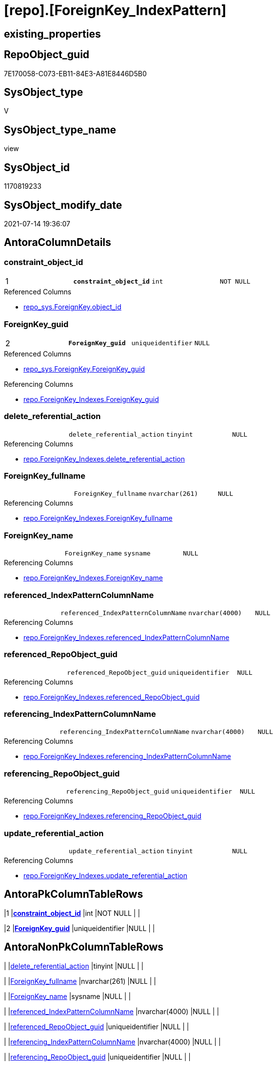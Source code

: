 = [repo].[ForeignKey_IndexPattern]

== existing_properties

// tag::existing_properties[]
:ExistsProperty--antorareferencedlist:
:ExistsProperty--antorareferencinglist:
:ExistsProperty--pk_index_guid:
:ExistsProperty--pk_indexpatterncolumndatatype:
:ExistsProperty--pk_indexpatterncolumnname:
:ExistsProperty--referencedobjectlist:
:ExistsProperty--sql_modules_definition:
:ExistsProperty--FK:
:ExistsProperty--AntoraIndexList:
:ExistsProperty--Columns:
// end::existing_properties[]

== RepoObject_guid

// tag::RepoObject_guid[]
7E170058-C073-EB11-84E3-A81E8446D5B0
// end::RepoObject_guid[]

== SysObject_type

// tag::SysObject_type[]
V 
// end::SysObject_type[]

== SysObject_type_name

// tag::SysObject_type_name[]
view
// end::SysObject_type_name[]

== SysObject_id

// tag::SysObject_id[]
1170819233
// end::SysObject_id[]

== SysObject_modify_date

// tag::SysObject_modify_date[]
2021-07-14 19:36:07
// end::SysObject_modify_date[]

== AntoraColumnDetails

// tag::AntoraColumnDetails[]
[[column-constraint_object_id]]
=== constraint_object_id

[cols="d,m,m,m,m,d"]
|===
|1
|*constraint_object_id*
|int
|NOT NULL
|
|
|===

.Referenced Columns
--
* xref:repo_sys.ForeignKey.adoc#column-object_id[+repo_sys.ForeignKey.object_id+]
--


[[column-ForeignKey_guid]]
=== ForeignKey_guid

[cols="d,m,m,m,m,d"]
|===
|2
|*ForeignKey_guid*
|uniqueidentifier
|NULL
|
|
|===

.Referenced Columns
--
* xref:repo_sys.ForeignKey.adoc#column-ForeignKey_guid[+repo_sys.ForeignKey.ForeignKey_guid+]
--

.Referencing Columns
--
* xref:repo.ForeignKey_Indexes.adoc#column-ForeignKey_guid[+repo.ForeignKey_Indexes.ForeignKey_guid+]
--


[[column-delete_referential_action]]
=== delete_referential_action

[cols="d,m,m,m,m,d"]
|===
|
|delete_referential_action
|tinyint
|NULL
|
|
|===

.Referencing Columns
--
* xref:repo.ForeignKey_Indexes.adoc#column-delete_referential_action[+repo.ForeignKey_Indexes.delete_referential_action+]
--


[[column-ForeignKey_fullname]]
=== ForeignKey_fullname

[cols="d,m,m,m,m,d"]
|===
|
|ForeignKey_fullname
|nvarchar(261)
|NULL
|
|
|===

.Referencing Columns
--
* xref:repo.ForeignKey_Indexes.adoc#column-ForeignKey_fullname[+repo.ForeignKey_Indexes.ForeignKey_fullname+]
--


[[column-ForeignKey_name]]
=== ForeignKey_name

[cols="d,m,m,m,m,d"]
|===
|
|ForeignKey_name
|sysname
|NULL
|
|
|===

.Referencing Columns
--
* xref:repo.ForeignKey_Indexes.adoc#column-ForeignKey_name[+repo.ForeignKey_Indexes.ForeignKey_name+]
--


[[column-referenced_IndexPatternColumnName]]
=== referenced_IndexPatternColumnName

[cols="d,m,m,m,m,d"]
|===
|
|referenced_IndexPatternColumnName
|nvarchar(4000)
|NULL
|
|
|===

.Referencing Columns
--
* xref:repo.ForeignKey_Indexes.adoc#column-referenced_IndexPatternColumnName[+repo.ForeignKey_Indexes.referenced_IndexPatternColumnName+]
--


[[column-referenced_RepoObject_guid]]
=== referenced_RepoObject_guid

[cols="d,m,m,m,m,d"]
|===
|
|referenced_RepoObject_guid
|uniqueidentifier
|NULL
|
|
|===

.Referencing Columns
--
* xref:repo.ForeignKey_Indexes.adoc#column-referenced_RepoObject_guid[+repo.ForeignKey_Indexes.referenced_RepoObject_guid+]
--


[[column-referencing_IndexPatternColumnName]]
=== referencing_IndexPatternColumnName

[cols="d,m,m,m,m,d"]
|===
|
|referencing_IndexPatternColumnName
|nvarchar(4000)
|NULL
|
|
|===

.Referencing Columns
--
* xref:repo.ForeignKey_Indexes.adoc#column-referencing_IndexPatternColumnName[+repo.ForeignKey_Indexes.referencing_IndexPatternColumnName+]
--


[[column-referencing_RepoObject_guid]]
=== referencing_RepoObject_guid

[cols="d,m,m,m,m,d"]
|===
|
|referencing_RepoObject_guid
|uniqueidentifier
|NULL
|
|
|===

.Referencing Columns
--
* xref:repo.ForeignKey_Indexes.adoc#column-referencing_RepoObject_guid[+repo.ForeignKey_Indexes.referencing_RepoObject_guid+]
--


[[column-update_referential_action]]
=== update_referential_action

[cols="d,m,m,m,m,d"]
|===
|
|update_referential_action
|tinyint
|NULL
|
|
|===

.Referencing Columns
--
* xref:repo.ForeignKey_Indexes.adoc#column-update_referential_action[+repo.ForeignKey_Indexes.update_referential_action+]
--


// end::AntoraColumnDetails[]

== AntoraPkColumnTableRows

// tag::AntoraPkColumnTableRows[]
|1
|*<<column-constraint_object_id>>*
|int
|NOT NULL
|
|

|2
|*<<column-ForeignKey_guid>>*
|uniqueidentifier
|NULL
|
|









// end::AntoraPkColumnTableRows[]

== AntoraNonPkColumnTableRows

// tag::AntoraNonPkColumnTableRows[]


|
|<<column-delete_referential_action>>
|tinyint
|NULL
|
|

|
|<<column-ForeignKey_fullname>>
|nvarchar(261)
|NULL
|
|

|
|<<column-ForeignKey_name>>
|sysname
|NULL
|
|

|
|<<column-referenced_IndexPatternColumnName>>
|nvarchar(4000)
|NULL
|
|

|
|<<column-referenced_RepoObject_guid>>
|uniqueidentifier
|NULL
|
|

|
|<<column-referencing_IndexPatternColumnName>>
|nvarchar(4000)
|NULL
|
|

|
|<<column-referencing_RepoObject_guid>>
|uniqueidentifier
|NULL
|
|

|
|<<column-update_referential_action>>
|tinyint
|NULL
|
|

// end::AntoraNonPkColumnTableRows[]

== AntoraIndexList

// tag::AntoraIndexList[]

[[index-PK_ForeignKey_IndexPattern]]
=== PK_ForeignKey_IndexPattern

* IndexSemanticGroup: xref:index/IndexSemanticGroup.adoc#_no_group[no_group]
+
--
* <<column-constraint_object_id>>; int
* <<column-ForeignKey_guid>>; uniqueidentifier
--
* PK, Unique, Real: 1, 1, 0


[[index-idx_ForeignKey_IndexPattern_2]]
=== idx_ForeignKey_IndexPattern++__++2

* IndexSemanticGroup: xref:index/IndexSemanticGroup.adoc#_repoobject_guid[RepoObject_guid]
+
--
* <<column-ForeignKey_guid>>; uniqueidentifier
--
* PK, Unique, Real: 0, 0, 0

// end::AntoraIndexList[]

== AntoraParameterList

// tag::AntoraParameterList[]

// end::AntoraParameterList[]

== AdocUspSteps

// tag::adocuspsteps[]

// end::adocuspsteps[]


== AntoraReferencedList

// tag::antorareferencedlist[]
* xref:repo_sys.ForeignKey.adoc[]
* xref:repo_sys.ForeignKeyColumn.adoc[]
// end::antorareferencedlist[]


== AntoraReferencingList

// tag::antorareferencinglist[]
* xref:repo.ForeignKey_Indexes.adoc[]
// end::antorareferencinglist[]


== exampleUsage

// tag::exampleusage[]

// end::exampleusage[]


== exampleUsage_2

// tag::exampleusage_2[]

// end::exampleusage_2[]


== exampleUsage_3

// tag::exampleusage_3[]

// end::exampleusage_3[]


== exampleUsage_4

// tag::exampleusage_4[]

// end::exampleusage_4[]


== exampleUsage_5

// tag::exampleusage_5[]

// end::exampleusage_5[]


== exampleWrong_Usage

// tag::examplewrong_usage[]

// end::examplewrong_usage[]


== has_execution_plan_issue

// tag::has_execution_plan_issue[]

// end::has_execution_plan_issue[]


== has_get_referenced_issue

// tag::has_get_referenced_issue[]

// end::has_get_referenced_issue[]


== has_history

// tag::has_history[]

// end::has_history[]


== has_history_columns

// tag::has_history_columns[]

// end::has_history_columns[]


== is_persistence

// tag::is_persistence[]

// end::is_persistence[]


== is_persistence_check_duplicate_per_pk

// tag::is_persistence_check_duplicate_per_pk[]

// end::is_persistence_check_duplicate_per_pk[]


== is_persistence_check_for_empty_source

// tag::is_persistence_check_for_empty_source[]

// end::is_persistence_check_for_empty_source[]


== is_persistence_delete_changed

// tag::is_persistence_delete_changed[]

// end::is_persistence_delete_changed[]


== is_persistence_delete_missing

// tag::is_persistence_delete_missing[]

// end::is_persistence_delete_missing[]


== is_persistence_insert

// tag::is_persistence_insert[]

// end::is_persistence_insert[]


== is_persistence_truncate

// tag::is_persistence_truncate[]

// end::is_persistence_truncate[]


== is_persistence_update_changed

// tag::is_persistence_update_changed[]

// end::is_persistence_update_changed[]


== is_repo_managed

// tag::is_repo_managed[]

// end::is_repo_managed[]


== microsoft_database_tools_support

// tag::microsoft_database_tools_support[]

// end::microsoft_database_tools_support[]


== MS_Description

// tag::ms_description[]

// end::ms_description[]


== persistence_source_RepoObject_fullname

// tag::persistence_source_repoobject_fullname[]

// end::persistence_source_repoobject_fullname[]


== persistence_source_RepoObject_fullname2

// tag::persistence_source_repoobject_fullname2[]

// end::persistence_source_repoobject_fullname2[]


== persistence_source_RepoObject_guid

// tag::persistence_source_repoobject_guid[]

// end::persistence_source_repoobject_guid[]


== persistence_source_RepoObject_xref

// tag::persistence_source_repoobject_xref[]

// end::persistence_source_repoobject_xref[]


== pk_index_guid

// tag::pk_index_guid[]
9B56674A-0696-EB11-84F4-A81E8446D5B0
// end::pk_index_guid[]


== pk_IndexPatternColumnDatatype

// tag::pk_indexpatterncolumndatatype[]
int,uniqueidentifier
// end::pk_indexpatterncolumndatatype[]


== pk_IndexPatternColumnName

// tag::pk_indexpatterncolumnname[]
constraint_object_id,ForeignKey_guid
// end::pk_indexpatterncolumnname[]


== pk_IndexSemanticGroup

// tag::pk_indexsemanticgroup[]

// end::pk_indexsemanticgroup[]


== ReferencedObjectList

// tag::referencedobjectlist[]
* [repo_sys].[ForeignKey]
* [repo_sys].[ForeignKeyColumn]
// end::referencedobjectlist[]


== usp_persistence_RepoObject_guid

// tag::usp_persistence_repoobject_guid[]

// end::usp_persistence_repoobject_guid[]


== UspExamples

// tag::uspexamples[]

// end::uspexamples[]


== UspParameters

// tag::uspparameters[]

// end::uspparameters[]


== sql_modules_definition

// tag::sql_modules_definition[]
[source,sql]
----
Create View repo.ForeignKey_IndexPattern
As
Select
    --
    fk.object_id                        As constraint_object_id
  , fk.ForeignKey_guid
  , Max ( ForeignKey_name )             As ForeignKey_name
  , Max ( fk.ForeignKey_fullname )      As ForeignKey_fullname
  , Max ( referencing_RepoObject_guid ) As referencing_RepoObject_guid
  , Max ( referenced_RepoObject_guid )  As referenced_RepoObject_guid
  , referencing_IndexPatternColumnName  = String_Agg ( referencing_column_name, ',' ) Within Group(Order By
                                                                                                       constraint_column_id)
  -- , referencing_IndexPatternColumnGuid = String_Agg(CAST(referencing_RepoObjectColumn_guid AS VARCHAR(36)), ',') WITHIN
  --GROUP (
  --  ORDER BY [constraint_column_id]
  --  )
  , referenced_IndexPatternColumnName   = String_Agg ( referenced_column_name, ',' ) Within Group(Order By
                                                                                                      constraint_column_id)
  -- , referenced_IndexPatternColumnGuid = String_Agg(CAST(referenced_RepoObjectColumn_guid AS VARCHAR(36)), ',') WITHIN
  --GROUP (
  --  ORDER BY [constraint_column_id]
  --  )
  , Max ( delete_referential_action )   As delete_referential_action
  , Max ( update_referential_action )   As update_referential_action
From
    repo_sys.ForeignKey           fk
    Left Join
        repo_sys.ForeignKeyColumn fkc
            On
            fkc.ForeignKey_guid = fk.ForeignKey_guid
Group By
    fk.object_id
  , fk.ForeignKey_guid;

----
// end::sql_modules_definition[]


